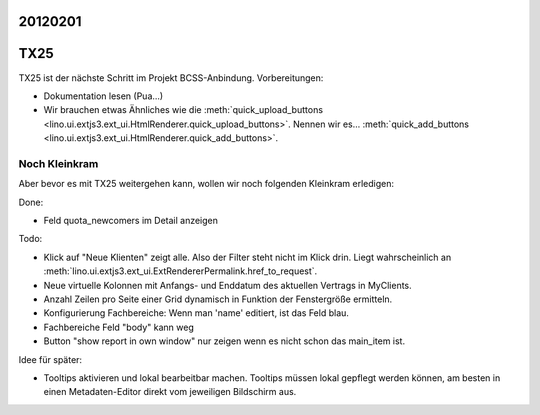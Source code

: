 20120201
========

TX25
====

TX25 ist der nächste Schritt im Projekt BCSS-Anbindung.
Vorbereitungen:

- Dokumentation lesen (Pua...)
- Wir brauchen etwas Ähnliches wie die 
  :meth:`quick_upload_buttons <lino.ui.extjs3.ext_ui.HtmlRenderer.quick_upload_buttons>`.
  Nennen wir es...
  :meth:`quick_add_buttons <lino.ui.extjs3.ext_ui.HtmlRenderer.quick_add_buttons>`.


Noch Kleinkram
--------------

Aber bevor es mit TX25 weitergehen kann, wollen wir noch folgenden Kleinkram erledigen:

Done:

- Feld quota_newcomers im Detail anzeigen

Todo:

- Klick auf "Neue Klienten" zeigt alle. Also der Filter steht nicht im Klick drin.
  Liegt wahrscheinlich an :meth:`lino.ui.extjs3.ext_ui.ExtRendererPermalink.href_to_request`.
- Neue virtuelle Kolonnen mit Anfangs- und Enddatum des aktuellen Vertrags in MyClients.
- Anzahl Zeilen pro Seite einer Grid dynamisch in Funktion der Fenstergröße ermitteln.
- Konfigurierung Fachbereiche: Wenn man 'name' editiert, ist das Feld blau.
- Fachbereiche Feld "body" kann weg
- Button "show report in own window" nur zeigen wenn es nicht schon das main_item ist.

Idee für später:

- Tooltips aktivieren und lokal bearbeitbar machen.
  Tooltips müssen lokal gepflegt werden können,
  am besten in einen Metadaten-Editor direkt vom jeweiligen Bildschirm aus.
